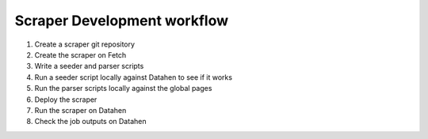 ****************************
Scraper Development workflow
****************************

1. Create a scraper git repository
2. Create the scraper on Fetch
3. Write a seeder and parser scripts
4. Run a seeder script locally against Datahen to see if it works
5. Run the parser scripts locally against the global pages
6. Deploy the scraper
7. Run the scraper on Datahen
8. Check the job outputs on Datahen
